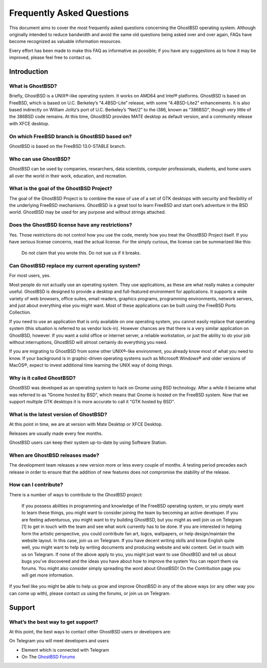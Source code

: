 Frequently Asked Questions
==========================

This document aims to cover the most frequently asked questions concerning the GhostBSD operating system. Although originally intended to reduce bandwidth and avoid the same old questions being asked over and over again, FAQs have become recognized as valuable information resources.

Every effort has been made to make this FAQ as informative as possible; if you have any suggestions as to how it may be improved, please feel free to contact us.

.. _making_a_list:

Introduction
------------

What is GhostBSD?
^^^^^^^^^^^^^^^^^

Briefly, GhostBSD is a UNIX®-like operating system. It works on AMD64 and Intel® platforms. GhostBSD is based on FreeBSD, which is based on U.C. Berkeley’s “4.4BSD-Lite” release, with some “4.4BSD-Lite2” enhancements. It is also based indirectly on William Jolitz’s port of U.C. Berkeley’s “Net/2” to the i386, known as “386BSD”, though very little of the 386BSD code remains. At this time, GhostBSD provides MATE desktop as default version, and a community release with XFCE desktop.

.. You will get more information here

On which FreeBSD branch is GhostBSD based on?
^^^^^^^^^^^^^^^^^^^^^^^^^^^^^^^^^^^^^^^^^^^^^

GhostBSD is based on the FreeBSD 13.0-STABLE branch.

.. The differences between GhostBSD and FreeBSD you will find here.

Who can use GhostBSD?
^^^^^^^^^^^^^^^^^^^^^

GhostBSD can be used by companies, researchers, data scientists, computer professionals, students, and home users all over the world in their work, education, and recreation.

What is the goal of the GhostBSD Project?
^^^^^^^^^^^^^^^^^^^^^^^^^^^^^^^^^^^^^^^^^

The goal of the GhostBSD Project is to combine the ease of use of a set of GTK desktops with security and flexibility of the underlying FreeBSD mechanisms. GhostBSD is a great tool to learn FreeBSD and start one’s adventure in the BSD world. GhostBSD may be used for any purpose and without strings attached.

Does the GhostBSD license have any restrictions?
^^^^^^^^^^^^^^^^^^^^^^^^^^^^^^^^^^^^^^^^^^^^^^^^

Yes. Those restrictions do not control how you use the code, merely how you treat the GhostBSD Project itself. If you have serious license concerns, read the actual license. For the simply curious, the license can be summarized like this:

    Do not claim that you wrote this.
    Do not sue us if it breaks.

Can GhostBSD replace my current operating system?
^^^^^^^^^^^^^^^^^^^^^^^^^^^^^^^^^^^^^^^^^^^^^^^^^

For most users, yes.

Most people do not actually use an operating system. They use applications, as these are what really makes a computer useful. GhostBSD is designed to provide a desktop and full-featured environment for applications. It supports a wide variety of web browsers, office suites, email readers, graphics programs, programming environments, network servers, and just about everything else you might want. Most of these applications can be built using the FreeBSD Ports Collection.

If you need to use an application that is only available on one operating system, you cannot easily replace that operating system (this situation is referred to as vendor lock-in). However chances are that there is a very similar application on GhostBSD, however. If you want a solid office or internet server, a reliable workstation, or just the ability to do your job without interruptions, GhostBSD will almost certainly do everything you need.

If you are migrating to GhostBSD from some other UNIX®-like environment, you already know most of what you need to know. If your background is in graphic-driven operating systems such as Microsoft Windows® and older versions of MacOS®, expect to invest additional time learning the UNIX way of doing things.

Why is it called GhostBSD?
^^^^^^^^^^^^^^^^^^^^^^^^^^

GhostBSD was developed as an operating system to hack on Gnome using BSD technology. After a while it became what was referred to as “Gnome hosted by BSD”, which means that Gnome is hosted on the FreeBSD system. Now that we support multiple GTK desktops it is more accurate to call it "GTK hosted by BSD".

What is the latest version of GhostBSD?
^^^^^^^^^^^^^^^^^^^^^^^^^^^^^^^^^^^^^^^

At this point in time, we are at version with Mate Desktop or XFCE Desktop.

Releases are usually made every few months.

GhostBSD users can keep their system up-to-date by using Software Station.

When are GhostBSD releases made?
^^^^^^^^^^^^^^^^^^^^^^^^^^^^^^^^

The development team releases a new version more or less every couple of months. A testing period precedes each release in order to ensure that the addition of new features does not compromise the stability of the release.

How can I contribute?
^^^^^^^^^^^^^^^^^^^^^

There is a number of ways to contribute to the GhostBSD project:

    If you possess abilities in programming and knowledge of the FreeBSD operating system, or you simply want to learn these things, you might want to consider joining the team by becoming an active developer. If you are feeling adventurous, you might want to try building GhostBSD, but you might as well join us on Telegram [1] to get in touch with the team and see what work currently has to be done.
    If you are interested in helping form the artistic perspective, you could contribute fan art, logos, wallpapers, or help design/maintain the website layout. In this case, join us on Telegram.
    If you have decent writing skills and know English quite well, you might want to help by writing documents and producing website and wiki content. Get in touch with us on Telegram.
    If none of the above apply to you, you might just want to use GhostBSD and tell us about bugs you've discovered and the ideas you have about how to improve the system You can report them via forums. You might also consider simply spreading the word about GhostBSD!
    On the Contribution page you will get more information.

If you feel like you might be able to help us grow and improve GhostBSD in any of the above ways (or any other way you can come up with), please contact us using the forums, or join us on Telegram.

Support
-------

What’s the best way to get support?
^^^^^^^^^^^^^^^^^^^^^^^^^^^^^^^^^^^

At this point, the best ways to contact other GhostBSD users or developers are:

On Telegram you will meet developers and users

* Element which is connected with Telegram
* On The `GhostBSD Forums <https://forums.ghostbsd.org/>`_